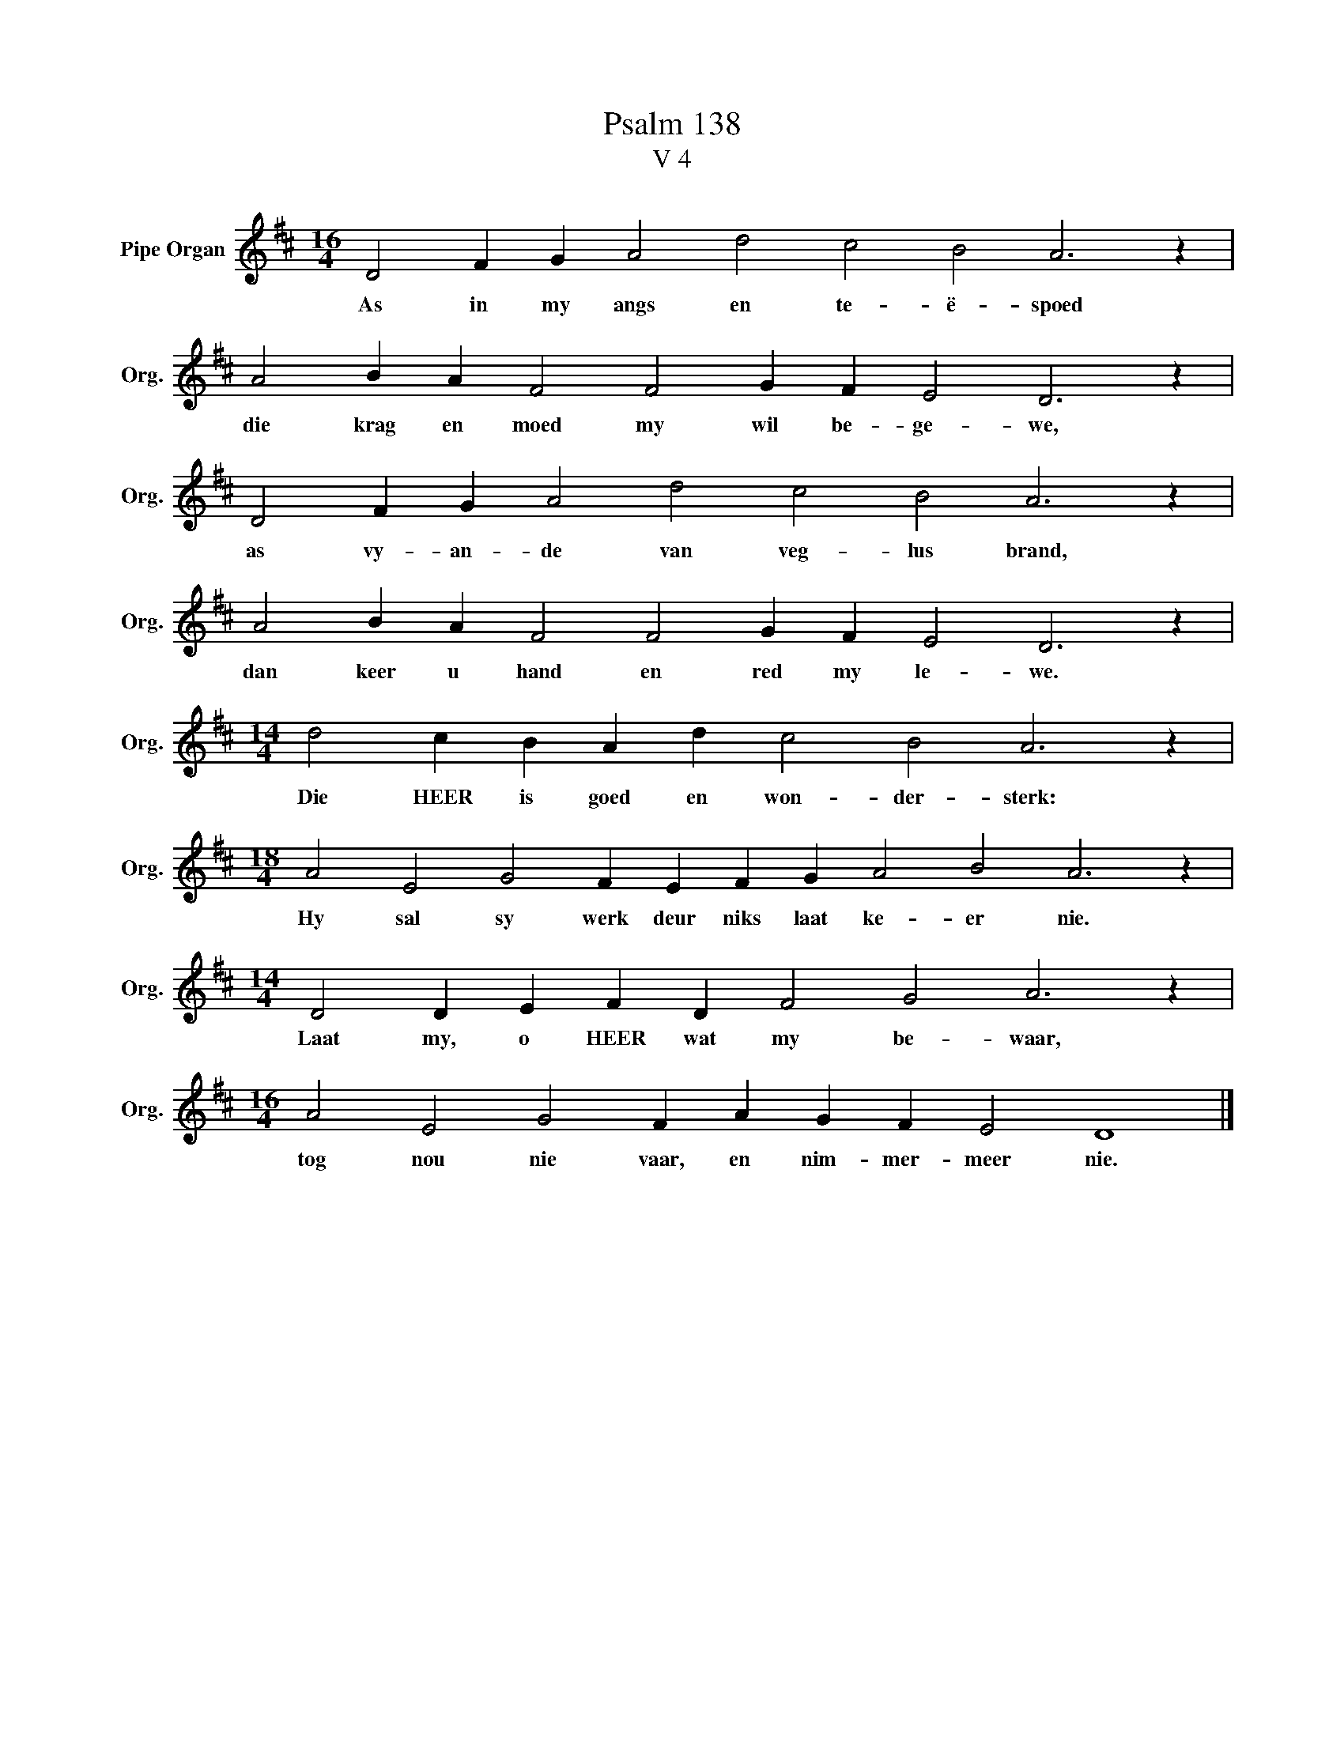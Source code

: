X:1
T:Psalm 138
T:V 4
L:1/4
M:16/4
I:linebreak $
K:D
V:1 treble nm="Pipe Organ" snm="Org."
V:1
 D2 F G A2 d2 c2 B2 A3 z |$ A2 B A F2 F2 G F E2 D3 z |$ D2 F G A2 d2 c2 B2 A3 z |$ %3
w: As in my angs en te- ë- spoed|die krag en moed my wil be- ge- we,|as vy- an- de van veg- lus brand,|
 A2 B A F2 F2 G F E2 D3 z |$[M:14/4] d2 c B A d c2 B2 A3 z |$ %5
w: dan keer u hand en red my le- we.|Die HEER is goed en won- der- sterk:|
[M:18/4] A2 E2 G2 F E F G A2 B2 A3 z |$[M:14/4] D2 D E F D F2 G2 A3 z |$ %7
w: Hy sal sy werk deur niks laat ke- er nie.|Laat my, o HEER wat my be- waar,|
[M:16/4] A2 E2 G2 F A G F E2 D4 |] %8
w: tog nou nie vaar, en nim- mer- meer nie.|

